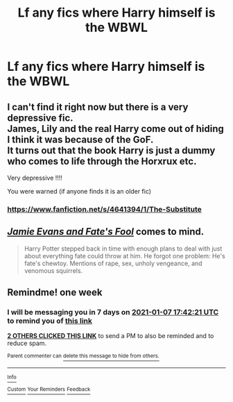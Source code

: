 #+TITLE: Lf any fics where Harry himself is the WBWL

* Lf any fics where Harry himself is the WBWL
:PROPERTIES:
:Author: Bleepbloopbotz2
:Score: 15
:DateUnix: 1609434113.0
:DateShort: 2020-Dec-31
:FlairText: Request
:END:

** I can't find it right now but there is a very depressive fic.\\
James, Lily and the real Harry come out of hiding I think it was because of the GoF.\\
It turns out that the book Harry is just a dummy who comes to life through the Horxrux etc.

Very depressive !!!!

You were warned (if anyone finds it is an older fic)
:PROPERTIES:
:Author: Grim_goth
:Score: 4
:DateUnix: 1609490629.0
:DateShort: 2021-Jan-01
:END:

*** [[https://www.fanfiction.net/s/4641394/1/The-Substitute]]
:PROPERTIES:
:Author: ryanvdb
:Score: 5
:DateUnix: 1609531602.0
:DateShort: 2021-Jan-01
:END:


** [[https://www.fanfiction.net/s/8175132/1/][/Jamie Evans and Fate's Fool/]] comes to mind.

#+begin_quote
  Harry Potter stepped back in time with enough plans to deal with just about everything fate could throw at him. He forgot one problem: He's fate's chewtoy. Mentions of rape, sex, unholy vengeance, and venomous squirrels.
#+end_quote
:PROPERTIES:
:Author: Juliett_Alpha
:Score: 2
:DateUnix: 1609478037.0
:DateShort: 2021-Jan-01
:END:


** Remindme! one week
:PROPERTIES:
:Author: 4143636
:Score: 1
:DateUnix: 1609436541.0
:DateShort: 2020-Dec-31
:END:

*** I will be messaging you in 7 days on [[http://www.wolframalpha.com/input/?i=2021-01-07%2017:42:21%20UTC%20To%20Local%20Time][*2021-01-07 17:42:21 UTC*]] to remind you of [[https://np.reddit.com/r/HPfanfiction/comments/kntn1q/lf_any_fics_where_harry_himself_is_the_wbwl/ghmhb5v/?context=3][*this link*]]

[[https://np.reddit.com/message/compose/?to=RemindMeBot&subject=Reminder&message=%5Bhttps%3A%2F%2Fwww.reddit.com%2Fr%2FHPfanfiction%2Fcomments%2Fkntn1q%2Flf_any_fics_where_harry_himself_is_the_wbwl%2Fghmhb5v%2F%5D%0A%0ARemindMe%21%202021-01-07%2017%3A42%3A21%20UTC][*2 OTHERS CLICKED THIS LINK*]] to send a PM to also be reminded and to reduce spam.

^{Parent commenter can} [[https://np.reddit.com/message/compose/?to=RemindMeBot&subject=Delete%20Comment&message=Delete%21%20kntn1q][^{delete this message to hide from others.}]]

--------------

[[https://np.reddit.com/r/RemindMeBot/comments/e1bko7/remindmebot_info_v21/][^{Info}]]

[[https://np.reddit.com/message/compose/?to=RemindMeBot&subject=Reminder&message=%5BLink%20or%20message%20inside%20square%20brackets%5D%0A%0ARemindMe%21%20Time%20period%20here][^{Custom}]]
[[https://np.reddit.com/message/compose/?to=RemindMeBot&subject=List%20Of%20Reminders&message=MyReminders%21][^{Your Reminders}]]
[[https://np.reddit.com/message/compose/?to=Watchful1&subject=RemindMeBot%20Feedback][^{Feedback}]]
:PROPERTIES:
:Author: RemindMeBot
:Score: 0
:DateUnix: 1609437201.0
:DateShort: 2020-Dec-31
:END:
